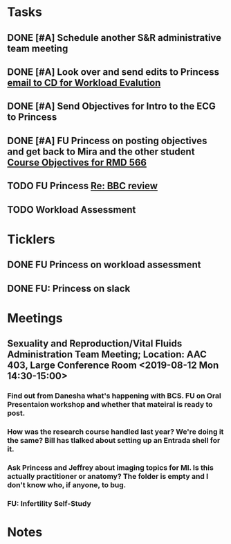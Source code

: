 * *Tasks*
** DONE [#A] Schedule another S&R administrative team meeting
:PROPERTIES:
:SYNCID:   73BE83A0-0D3E-45CE-9427-715555D74B53
:ID:       55B4FC21-3712-4F6C-8BEA-5ECBF096A45F
:END:
** DONE [#A]  Look over and send edits to Princess [[message://%3c1565075017470.60238@rush.edu%3E][email to CD for Workload Evalution]]
:PROPERTIES:
:SYNCID:   330665E1-791E-4C06-B6EC-A258390EAE7D
:ID:       1E310000-381E-417B-8E16-E2F4770CF308
:END:
:LOGBOOK:
- State "DONE"       from "WAITING"    [2019-08-07 Wed 10:12]
- State "WAITING"    from "TODO"       [2019-08-06 Tue 07:58] \\
  Sent back to Princess with suggested edits.
:END:
** DONE [#A] Send Objectives for Intro to the ECG to Princess
:PROPERTIES:
:SYNCID:   6F475D49-CB04-4948-8D83-F8B1696C62FF
:ID:       369F599A-2033-4487-9AF4-FC2AA114FEAA
:END:
:LOGBOOK:
- State "DONE"       from "TODO"       [2019-08-13 Tue 13:45]
- Note taken on [2019-08-13 Tue 13:45] \\
  1.  Explain how the cardiac action depolarization and repolarization propagates through the heart.
  2.  Explain how the EKG is measured from the electrical potentials generated outside the cardiac cells.
  3.  Explain how the propagation of the cardiac action potential correlates with the wave-form of the EKG e.g. p-wave (atrial depolarization), PQ interval (AV nodal delay), QRS wave (ventricular depolarization) and T-wave (ventricular repolarization).
:END:
** DONE [#A] FU Princess on posting objectives and get back to Mira and the other student [[message://%3c9256c7b6814f47c4a07b9612a47bbf6e@RUPW-EXCHMAIL02.rush.edu%3E][Course Objectives for RMD 566]]
:PROPERTIES:
:SYNCID:   FC24C8F8-7E51-4FF1-8D93-909573C779BA
:ID:       AE73884D-D8B9-4E5B-9A76-A42A77AABC6D
:END:
:LOGBOOK:
- State "DONE"       from "TODO"       [2019-08-29 Thu 11:15]
:END:

** TODO FU Princess [[message://%3c7D6955D3-54C0-4150-9832-1CDBABB8FE3B@rush.edu%3E][Re: BBC review ]]
SCHEDULED: <2019-10-07 Mon>
:PROPERTIES:
:SYNCID:   58F08C76-5934-421A-8C39-71DF0962E77D
:ID:       3C9D25C8-FCFC-42FB-9E98-1D3326999874
:END:

** TODO Workload Assessment
SCHEDULED: <2019-10-07 Mon>
:PROPERTIES:
:SYNCID:   9E397A01-D95A-48AB-BF06-CF1E6EA043D0
:ID:       C98CABBB-C9BB-4C8C-A643-7FBBDDA1D225
:END:
* *Ticklers*
** DONE FU Princess on workload assessment
SCHEDULED: <2019-07-29 Mon>
:PROPERTIES:
:SYNCID:   38A2F553-465C-4432-883C-1C13EF4EA7B6
:ID:       7EEDFBAC-F16A-472F-B6A3-50502E23439D
:END:
:LOGBOOK:
- State "DONE"       from              [2019-08-07 Wed 08:24]
- Note taken on [2019-07-24 Wed 08:10] \\
  [2019-07-24 Wed] Princess said she was going to get back to me yesterday but she's out of town at a meeting.  I guess I'll bug her Monday.
:END:
** DONE FU:  Princess on slack
:PROPERTIES:
:SYNCID:   7B169153-D4B6-4A92-B39E-0293A8FF940F
:ID:       4D6FAA3F-AF16-4ECC-85BA-86C5C90C1228
:END:

* *Meetings*
** Sexuality and Reproduction/Vital Fluids Administration Team Meeting; Location: AAC 403, Large Conference Room <2019-08-12 Mon 14:30-15:00>
:PROPERTIES:
:SYNCID:   B7812A3E-A828-4A05-ABAC-3FC1400DFFAB
:ID:       ACCA3ED1-C59D-48BC-A027-A61624C7C55E
:END:
:LOGBOOK:
- Note taken on [2019-08-13 Tue 07:42] \\
  Danesha didn't show.  Will track her down today.
  
  Went through ToF with Princess and we are on the same page with the topics.  Will go over more this afternoon.
:END:
*** Find out from Danesha what's happening with BCS.  FU on Oral Presentaion workshop and whether that mateiral is ready to post.
*** How was the research course handled last year?  We're doing it the same?  Bill has tlalked about setting up an Entrada shell for it.
*** Ask Princess and Jeffrey about imaging topics for MI.  Is this actually practitioner or anatomy?  The folder is empty and I don't know who, if anyone, to bug.
*** FU:  Infertility Self-Study
* *Notes*
